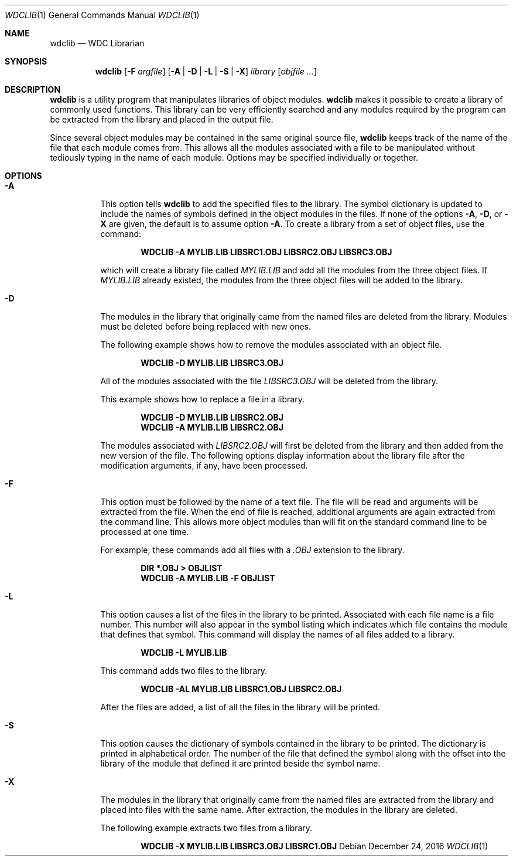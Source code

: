 .Dd December 24, 2016
.Dt WDCLIB 1
.Os
.Sh NAME
.Nm wdclib
.Nd WDC Librarian
.Sh SYNOPSIS
.Nm
.Op Fl F Ar argfile
.Op Fl A | D | L | S | X
.Ar library
.Op Ar objfile ...
.Sh DESCRIPTION
.Nm
is a utility program that manipulates libraries of object modules.
.Nm
makes it possible to create a library of commonly used functions. This
library can be very efficiently searched and any modules required by the
program can be extracted from the library and placed in the output file.
.Pp
Since several object 
modules may be contained in the same original source file,
.Nm
keeps track of the name of the file that each module comes from.
This allows all the modules associated with a file to be manipulated
without tediously typing in the name of each module. Options may be
specified individually or together.
.Sh OPTIONS
.Bl -tag -width indent
.It Fl A
This option tells
.Nm
to add the specified files to the library. The symbol dictionary is updated
to include the names of symbols defined in the object modules in the files.
If none of the options 
.Fl A , D , 
or
.Fl X
are given, the default is to assume option 
.Fl A .
To create a library from a set of object files, use the command:
.Pp
.Dl WDCLIB -A MYLIB.LIB LIBSRC1.OBJ LIBSRC2.OBJ LIBSRC3.OBJ
.Pp
which will create a library file called 
.Ar MYLIB.LIB
and add all the modules
from the three object files. If 
.Ar MYLIB.LIB
already existed, the modules
from the three object files will be added to the library.
.It Fl D
The modules in the library that originally came from the named files are
deleted from the library. Modules must be deleted before being replaced
with new ones.
.Pp
The following example shows how to remove the modules associated with an
object file.
.Pp
.Dl WDCLIB -D MYLIB.LIB LIBSRC3.OBJ
.Pp
All of the modules associated with the file
.Ar LIBSRC3.OBJ
will be deleted from the library. 
.Pp
This example shows how to replace a file in a library.
.Pp
.Dl WDCLIB -D MYLIB.LIB LIBSRC2.OBJ
.Dl WDCLIB -A MYLIB.LIB LIBSRC2.OBJ
.Pp
The modules associated with 
.Ar LIBSRC2.OBJ
will first be deleted from the library and then added from the new version
of the file. The following options display information about the library
file after the modification arguments, if any, have been processed.
.It Fl F
This option must be followed by the name of a text file. The file will be
read and arguments will be extracted from the file. When the end of file
is reached, additional arguments are again extracted from the command
line. This allows more object modules than will fit on the standard command
line to be processed at one time.
.Pp
For example, these commands add all files with a 
.Ar .OBJ
extension to the library.
.Pp
.Dl DIR *.OBJ > OBJLIST
.Dl WDCLIB -A MYLIB.LIB -F OBJLIST
.It Fl L
This option causes a list of the files in the library to be printed.
Associated with each file name is a file number. This number will also
appear in the symbol listing which indicates which file contains the
module that defines that symbol. This command will display the names
of all files added to a library.
.Pp
.Dl WDCLIB -L MYLIB.LIB
.Pp
This command adds two files to the library.
.Pp
.Dl WDCLIB -AL MYLIB.LIB LIBSRC1.OBJ LIBSRC2.OBJ
.Pp
After the files are added, a list of all the files in the library will
be printed.
.It Fl S
This option causes the dictionary of symbols contained in the library to
be printed. The dictionary is printed in alphabetical order. The number
of the file that defined the symbol along with the offset into the
library of the module that defined it are printed beside the symbol name.
.It Fl X
The modules in the library that originally came from the named files
are extracted from the library and placed into files with the same
name. After extraction, the modules in the library are deleted.
.Pp
The following example extracts two files from a library.
.Pp
.Dl WDCLIB -X MYLIB.LIB LIBSRC3.OBJ LIBSRC1.OBJ
